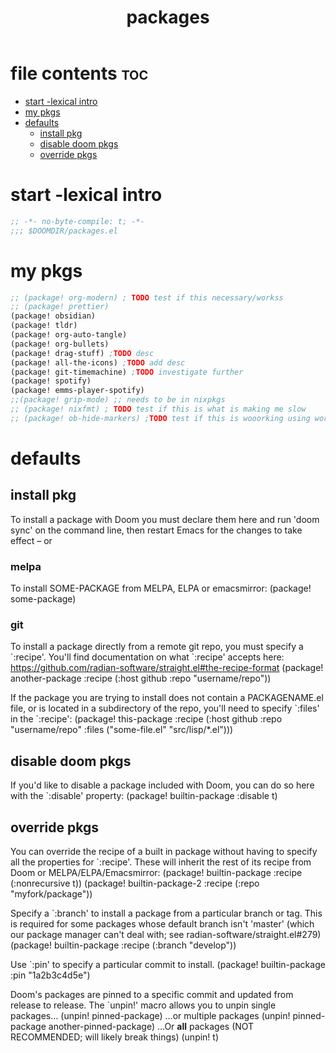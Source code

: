 #+title: packages
#+auto_tangle: t
#+startup: content indent

* file contents :toc:
- [[#start--lexical-intro][start -lexical intro]]
- [[#my-pkgs][my pkgs]]
- [[#defaults][defaults]]
  - [[#install-pkg][install pkg]]
  - [[#disable-doom-pkgs][disable doom pkgs]]
  - [[#override-pkgs][override pkgs]]

* start -lexical intro


#+begin_src emacs-lisp :tangle packages.el
;; -*- no-byte-compile: t; -*-
;;; $DOOMDIR/packages.el
#+end_src


* my pkgs
#+begin_src emacs-lisp :tangle packages.el
;; (package! org-modern) ; TODO test if this necessary/workss
;; (package! prettier)
(package! obsidian)
(package! tldr)
(package! org-auto-tangle)
(package! org-bullets)
(package! drag-stuff) ;TODO desc
(package! all-the-icons) ;TODO add desc
(package! git-timemachine) ;TODO investigate further
(package! spotify)
(package! emms-player-spotify)
;;(package! grip-mode) ;; needs to be in nixpkgs
;; (package! nixfmt) ; TODO test if this is what is making me slow
;; (package! ob-hide-markers) ;TODO test if this is wooorking using work around for now
#+end_src

* defaults

** install pkg
To install a package with Doom you must declare them here and run 'doom sync'
on the command line, then restart Emacs for the changes to take effect -- or

*** melpa
To install SOME-PACKAGE from MELPA, ELPA or emacsmirror:
(package! some-package)

*** git
To install a package directly from a remote git repo, you must specify a
`:recipe'. You'll find documentation on what `:recipe' accepts here:
https://github.com/radian-software/straight.el#the-recipe-format
(package! another-package
  :recipe (:host github :repo "username/repo"))

If the package you are trying to install does not contain a PACKAGENAME.el
file, or is located in a subdirectory of the repo, you'll need to specify
`:files' in the `:recipe':
(package! this-package
  :recipe (:host github :repo "username/repo"
           :files ("some-file.el" "src/lisp/*.el")))

** disable doom pkgs
If you'd like to disable a package included with Doom, you can do so here
with the `:disable' property:
(package! builtin-package :disable t)

** override pkgs
You can override the recipe of a built in package without having to specify
all the properties for `:recipe'. These will inherit the rest of its recipe
from Doom or MELPA/ELPA/Emacsmirror:
(package! builtin-package :recipe (:nonrecursive t))
(package! builtin-package-2 :recipe (:repo "myfork/package"))

Specify a `:branch' to install a package from a particular branch or tag.
This is required for some packages whose default branch isn't 'master' (which
our package manager can't deal with; see radian-software/straight.el#279)
(package! builtin-package :recipe (:branch "develop"))

Use `:pin' to specify a particular commit to install.
(package! builtin-package :pin "1a2b3c4d5e")


Doom's packages are pinned to a specific commit and updated from release to
release. The `unpin!' macro allows you to unpin single packages...
(unpin! pinned-package)
...or multiple packages
(unpin! pinned-package another-pinned-package)
...Or *all* packages (NOT RECOMMENDED; will likely break things)
(unpin! t)
